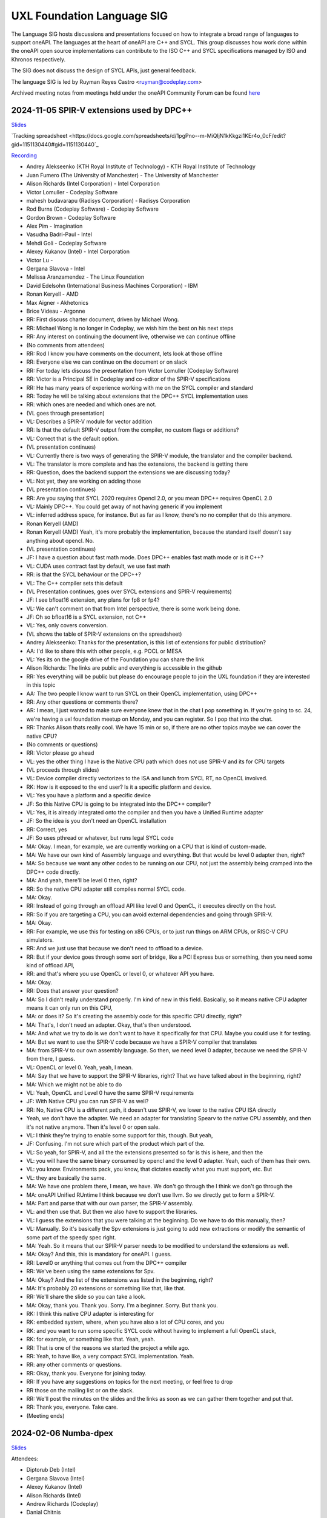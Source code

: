 ===========================
UXL Foundation Language SIG
===========================

The Language SIG hosts discussions and presentations focused on
how to integrate a broad range of languages to support oneAPI.
The languages at the heart of oneAPI are C++ and SYCL. This
group discusses how work done within the oneAPI open source
implementations can contribute to the ISO C++ and SYCL
specifications managed by ISO and Khronos respectively.

The SIG does not discuss the design of SYCL APIs, just general feedback.

The language SIG is led by Ruyman Reyes Castro <ruyman@codeplay.com>

Archived meeting notes from meetings held under the oneAPI 
Community Forum can be found `here`_

.. _here: https://github.com/oneapi-src/oneAPI-tab/tree/main/language

2024-11-05 SPIR-V extensions used by DPC++
============================================

`Slides <presentations/2024-11-05-spirv-extensions.pdf>`_

`Tracking spreadsheet <https://docs.google.com/spreadsheets/d/1pgPno--m-MiQIjN1kKkgzi1KEr4o_0cF/edit?gid=1151130440#gid=1151130440`_

`Recording <https://zoom.us/rec/share/hfZJJBRwrACUxfZH8iu4EFfRBehce7GtaWrXPsXlnD36KSh4RqFQuYQgmJvC1qG6.EQB4yIBUdigvbtAZ>`_


* Andrey Alekseenko (KTH Royal Institute of Technology) - KTH Royal Institute of 
  Technology
* Juan Fumero (The University of Manchester) - The University of Manchester
* Alison Richards (Intel Corporation) - Intel Corporation
* Victor Lomuller - Codeplay Software
* mahesh budavarapu (Radisys Corporation) - Radisys Corporation
* Rod Burns (Codeplay Software) - Codeplay Software
* Gordon Brown - Codeplay Software
* Alex Pim - Imagination
* Vasudha Badri-Paul - Intel
* Mehdi Goli - Codeplay Software
* Alexey Kukanov (Intel) - Intel Corporation
* Victor Lu - 
* Gergana Slavova - Intel
* Melissa Aranzamendez - The Linux Foundation
* David Edelsohn (International Business Machines Corporation) - IBM
* Ronan Keryell - AMD
* Max Aigner - Akhetonics
* Brice Videau - Argonne

* RR: First discuss charter document, driven by Michael Wong.
* RR: Michael Wong is no longer in Codeplay, we wish him the best on his next 
  steps
* RR: Any interest on continuing the document live, otherwise we can continue 
  offline
* (No comments from attendees)
* RR: Rod I know you have comments on the document, lets look at those offline
* RR: Everyone else we can continue on the document or on slack
* RR: For today lets discuss the presentation from Victor Lomuller (Codeplay 
  Software)
* RR: Victor is a Principal SE in Codeplay and co-editor of the SPIR-V 
  specifications
* RR: He has many years of experience working with me on the SYCL compiler and 
  standard
* RR: Today he will be talking about extensions that the DPC++ SYCL 
  implementation uses
* RR: which ones are needed and which ones are not.

* (VL goes through presentation)

* VL: Describes a SPIR-V module for vector addition
* RR: Is that the default SPIR-V output from the compiler, no custom flags or 
  additions?
* VL: Correct that is the default option.

* (VL presentation continues)

* VL: Currently there is two ways of generating the SPIR-V module, the 
  translator and the compiler backend.
* VL: The translator is more complete and has the extensions, the backend is 
  getting there
* RR: Question, does the backend support the extensions we are discussing 
  today?
* VL: Not yet, they are working on adding those

* (VL presentation continues)

* RR: Are you saying that SYCL 2020 requires Opencl 2.0, or you mean DPC++ 
  requires OpenCL 2.0
* VL: Mainly DPC++. You could get away of not having generic if you implement 
* VL: inferred address space, for instance. But as far as I know, there's no no 
  compiler that do this anymore.
* Ronan Keryell (AMD)
* Ronan Keryell (AMD) Yeah, it's more probably the implementation, because the 
  standard itself doesn't say anything about opencl. No.

* (VL presentation continues)

* JF: I have a question about fast math mode. Does DPC++ enables fast math mode 
  or is it C++?
* VL: CUDA uses contract fast by default, we use fast math
* RR: is that the SYCL behaviour or the DPC++?
* VL: The C++ compiler sets this default

* (VL Presentation continues, goes over SYCL extensions and SPIR-V 
  requirements)

* JF: I see bfloat16 extension, any plans for fp8 or fp4?
* VL: We can't comment on that from Intel perspective, there is some work being 
  done.
* JF: Oh so bfloat16 is a SYCL extension, not C++
* VL: Yes, only covers conversion.

* (VL shows the table of SPIR-V extensions on the spreadsheet)

* Andrey Alekseenko: Thanks for the presentation, is this list of extensions 
  for public distribution?
* AA: I'd like to share this with other people, e.g. POCL or MESA
* VL: Yes its on the google drive of the Foundation you can share the link
* Alison Richards: The links are public and everything is accessible in the 
  github
* RR: Yes everything will be public but please do encourage people to join the 
  UXL foundation if they are interested in this topic
* AA: The two people I know want to run SYCL on their OpenCL implementation, 
  using DPC++

* RR: Any other questions or comments there?
* AR: I mean, I just wanted to make sure everyone knew that in the chat I pop 
  something in. If you're going to sc. 24, we're having a uxl foundation meetup 
  on Monday, and you can register. So I pop that into the chat.

* RR: Thanks Alison thats really cool. We have 15 min or so, if there are no 
  other topics maybe we can cover the native CPU?
* (No comments or questions)

* RR: Victor please go ahead
* VL: yes the other thing I have is the Native CPU path which does not use 
  SPIR-V and its for CPU targets

* (VL proceeds through slides)

* VL: Device compiler directly vectorizes to the ISA and lunch from SYCL RT, no 
  OpenCL involved.
* RK: How is it exposed to the end user? Is it a specific platform and device.
* VL: Yes you have a platform and a specific device
* JF: So this Native CPU is going to be integrated into the DPC++ compiler?
* VL: Yes, it is already integrated onto the compiler and then you have a 
  Unified Runtime adapter
* JF: So the idea is you don't need an OpenCL installation
* RR: Correct, yes
* JF: So uses pthread or whatever, but runs legal SYCL code

* MA: Okay. I mean, for example, we are currently working on a CPU that is kind 
  of custom-made.
* MA: We have our own kind of Assembly language and everything. But that would 
  be level 0 adapter then, right?
* MA: So because we want any other codes to be running on our CPU, not just the 
  assembly being cramped into the DPC++ code directly.
* MA: And yeah, there'll be level 0 then, right?
* RR: So the native CPU adapter still compiles normal SYCL code.
* MA: Okay.
* RR: Instead of going through an offload API like level 0 and OpenCL, it 
  executes directly on the host.
* RR: So if you are targeting a CPU, you can avoid external dependencies and 
  going through SPIR-V.
* MA: Okay.
* RR: For example, we use this for testing on x86 CPUs, or to just run things 
  on ARM CPUs, or RISC-V CPU simulators.
* RR: And we just use that because we don't need to offload to a device.
* RR: But if your device goes through some sort of bridge, like a PCI Express 
  bus or something, then you need some kind of offload API,
* RR: and that's where you use OpenCL or level 0, or whatever API you have.
* MA: Okay.
* RR: Does that answer your question?
* MA: So I didn't really understand properly. I'm kind of new in this field. 
  Basically, so it means native CPU adapter means it can only run on this CPU,
* MA: or does it? So it's creating the assembly code for this specific CPU 
  directly, right?
* MA: That's, I don't need an adapter. Okay, that's then understood.
* MA: And what we try to do is we don't want to have it specifically for that 
  CPU. Maybe you could use it for testing.
* MA: But we want to use the SPIR-V code because we have a SPIR-V compiler that 
  translates
* MA: from SPIR-V to our own assembly language. So then, we need level 0 
  adapter, because we need the SPIR-V from there, I guess.
* VL: OpenCL or level 0. Yeah, yeah, I mean.
* MA: Say that we have to support the SPIR-V libraries, right? That we have 
  talked about in the beginning, right?
* MA: Which we might not be able to do
* VL: Yeah, OpenCL and Level 0 have the same SPIR-V requirements
* JF: With Native CPU you can run SPIR-V as well?
* RR: No, Native CPU is a different path, it doesn't use SPIR-V, we lower to 
  the native CPU ISA directly
* Yeah, we don't have the adapter. We need an adapter for translating Spearv to 
  the native CPU assembly, and then it's not native anymore. Then it's level 0 
  or open sale.
* VL: I think they're trying to enable some support for this, though. But yeah,
* JF: Confusing. I'm not sure which part of the product which part of the.
* VL: So yeah, for SPIR-V, and all the the extensions presented so far is this 
  is here, and then the
* VL: you will have the same binary consumed by opencl and the level 0 adapter. 
  Yeah, each of them has their own.
* VL: you know. Environments pack, you know, that dictates exactly what you 
  must support, etc. But
* VL: they are basically the same.
* MA: We have one problem there, I mean, we have. We don't go through the I 
  think we don't go through the
* MA: oneAPI Unified RUntime I think because we don't use llvm. So we directly 
  get to form a SPIR-V.
* MA: Part and parse that with our own parser, the SPIR-V assembly.
* VL: and then use that. But then we also have to support the libraries.
* VL: I guess the extensions that you were talking at the beginning. Do we have 
  to do this manually, then?
* VL: Manually. So it's basically the Spv extensions is just going to add new 
  extractions or modify the semantic of some part of the speedy spec right.
* MA: Yeah. So it means that our SPIR-V parser needs to be modified to 
  understand the extensions as well.
* MA: Okay? And this, this is mandatory for oneAPI. I guess.
* RR: Level0 or anything that comes out from the DPC++ compiler
* RR: We've been using the same extensions for Spv.
* MA: Okay? And the list of the extensions was listed in the beginning, right?
* MA: It's probably 20 extensions or something like that, like that.
* RR: We'll share the slide so you can take a look.
* MA: Okay, thank you. Thank you. Sorry. I'm a beginner. Sorry. But thank you.
* RK: I think this native CPU adapter is interesting for
* RK: embedded system, where, when you have also a lot of CPU cores, and you
* RK: and you want to run some specific SYCL code without having to implement a 
  full OpenCL stack,
* RK: for example, or something like that. Yeah, yeah.
* RR: That is one of the reasons we started the project a while ago.
* RR: Yeah, to have like, a very compact SYCL implementation. Yeah.
* RR: any other comments or questions.
* RR: Okay, thank you. Everyone for joining today.
* RR: If you have any suggestions on topics for the next meeting, or feel free 
  to drop
* RR those on the mailing list or on the slack.
* RR: We'll post the minutes on the slides and the links as soon as we can 
  gather them together and put that.
* RR: Thank you, everyone. Take care.

* (Meeting ends)

2024-02-06 Numba-dpex
=====================

`Slides <presentations/2024-02-06-numba.pdf>`__

Attendees:

* Diptorub Deb (Intel)
* Gergana Slavova (Intel)
* Alexey Kukanov (Intel)
* Alison Richards (Intel)
* Andrew Richards (Codeplay)
* Danial Chitnis
* Daniel Keller
* Igor
* Ivan Butygin (Intel)
* Khaled Talucker
* Mehdi Goli (Intel)
* Oleksandr Pavlyk
* Robert Cohn (Intel)
* Rod Burns (Codeplay)
* Sergey Maydanov
* Victor Lomuller (Intel)

Notes:

* Presentation on Intel extensions for Numba to support accelerators (xPU)
* Includes extensions to support algorithms executing on the GPU 
* Also a direct kernel programing model (akin to SYCL on python)
* Enables python-array interface to accelerate device
* DPCTL is a set of bindingsa to expose SYCL interfaces to python
* Only minimal subset
* Python developers dont want to use the cython interfaces they are difficult
* Python developers want to write python code
* You can list platforms and select devices
* Supports dpctl backend (but using custom build)

    Q: How is the memory allocation happening? is it per call?

    A: Memory is allocated (using USM) on the convert functions. Explicit copies.

* numba-dpex is a JIT compiler for a SYCL-like kernel programming API
* extends the existing structure
* Performance-wise, still numpy-dpex is not on par with dpcpp
* Everything is Open source, and works on all Intel GPUs
* Expected a Production grade kernel API on upcoming releases
* Available on conda and pip, easily to use for python community

    Q: Any support for multiple gpus?

    A: No, exploring how that would work

    Q: Do we have performance comparisons for NVIDIA platforms?

    A: Numba.cuda exists but no SYCL on cuda support out of the box

* No comparisons so far between the two backends

2023-11-07 SYCL-Graphs
=======================

`Slides <presentation/2023-09-19-EC-sycl-graph.pdf>`
`Demo video <presentation/2023-09-19-EC-sycl-graph-demo.mp4>`


* SYCL Graph extension has been ongoing for a year
* Started as two separate implementations from Codeplay and Intel
* Merged onto one after intense collaboration
* Link to document and status
* There is a new command graph object that can be on two states
* The state goes from modifable to complete
* Presents a Saxpy example init and compute nodes
* you can record and reply a queue as they execute
* you can also use an explicit API
* Presented in IWOCL
* Since then evolving, discovered an issue with buffer lifetime
* New property that forces uses to accept buffer - not ideal
* Extend buffer lifetimes (not implemented)
* Need to take a copy of the host buffer to ensure is not lost
* Working on implementation and feedback
* Implementation status, shows overall graph architecture
* There is a command buffer extension API to Unified Runtime
* Loosely based on OpenCL extension
* Implemented to CUDA and Level Zero backends
* CUDA merged November 2023 on intel/llvm repo
* OpenCL backend in progress
* HIP implementation has not started
* Describes implementation details
* Some features are not supported, e.g. host task
* It is complicated to figure out how extensions interact with each other
* Potentially any extension can be used
* In practise only enqueue barrier is supported
* oneDNN demo based on 3.3 release with a modified example of a cnn
* Shows recorded demo with minimal modification
* Runs on level zero
* Future work: Still work to complete the current speciciation
* Profiling is still missing, needs more work
* As more users stress the implementation there will be bugs and corner cases
* CUDA-Graph differences: transitive stream/queue capture
* Update arguments to graph nodes: modify an argument without re-creating
* Not supported on LZ
* Graph owned memory allocation
* Device Model: Can we have a graph object with multiple devices?
* Can this work across backends even? 
* Currently submission is driven by queues, associated to single device
* Opposite direction: Create a graph without a device
* SYCL-specific features: buffer lifetimes, scheduling, multiple graph
* Graph fusion which combines the SYCL Kernel fusion proposal
* Still implementation pending

QA: transitive stream, 
when we record it has not happened - 

QA: Graph memory allocation


RonanK:  Buffer lifetime - there is some UB on the buffer, 
collaboration opportunity. Discuss with Greg Lueck

RonanK: Start and End recording is very stateful and does
not fully represent the spirit of C++
On SYCL SC we have proposals using tokens for that
Recording token when the token is destructed then you stop recording
If you have an exception is not safe when using being/end recording
so is not very C++ safe.
EC: Will link internally this was discussed before but we may have to
repeat
Pablo: We are actively working on the interface with customers and
we are always open to have more feedback.


2023-09-19
=============

* Ruyman Reyes (Intel/Codeplay)
* Lukas Sommer (Codeplay Software Ltd)
* Benie (Codeplay Software Ltd)
* Hyesun Hong (Samsung SAIT)
* Julian Oppermann (Codeplay Software Ltd)
* Mehdi Goli (Codeplay Software Ltd)
* Lueck, Gregory (Intel)
* Jesus Labarta (BSC) (Guest)
* Brodman, James (Intel)
* Hanwoong Jung (Samsung SAIT)
* Brice Goglin (Invité)
* Plaska, Oskar (Contractor, Cognizant)
* Tom Deakin (Univ. of Bristol)
* Marcin (N/A)
* Victor Lomuller (Codeplay Software Ltd)
* Biagio COSENZA (Università degli Studi di Salerno)
* Voss, Michael J (Intel)
* Kukanov, Alexey (Intel)
* Richards, Alison L (Intel)
* Adam Kuźniar (Mobica)
* Slavova, Gergana S (Intel)
* bongjun kim (Samsung SAIT)
* Keryell, Ronan (XILINX LABS)
* Juan Fumero (University of Manchester)
* Gordon Brown (Codeplay Software Ltd)
* Tim (N/A)
* Kinsner, Michael (Intel)
* Petersen, Paul (Intel)
* Videau, Brice (ANL)
* Holmes, Daniel John (Intel)
* Frank Brill (Cadence)
* Mrozek, Michal (Intel)
* Reble, Pablo (Intel)
* Andrew Richards (Intel/Codeplay)
* Smith, Timmie (Intel)


SYCL Extension Proposal for PIM/PNM
--------------------------------------

Hyesun Hong,
`Slides <presentation/2023-09-19-HS-sycl-pim-extensions.pdf>`

* PIM/PNM technology enables computation directly on memory
* Prevents data movement improving performance and reducing consumption
* Operates directly on memory banks by reading and storing on rows and columns
* Aquabolt-XL is the first demonstrator
* Can be drop in on any memory controller
* CXL-PNM is the CXL variant for PNM, can work with multiple PIM

SYCL Extension for PIM/PNM
* Work in collaboration with Codeplay Software team
* Goals

  * Seamlessly integrate PIM/PNM operation into SYCL
  * Allow combination of xGPU and PIM/PNM in one device kernel
  * Not specific to one hardware

* Design

  * Vector operation seem like natural fit
  * no convergence guarantee and vector size explicit

* Model as special function unit

  * Aligns with trends to model special functional units inside accelerators
  * Compiler automatic mapping often not possible
  * joint_matrix-like interface


* Group functions

  * Easy to use
  * Can easily be combined with device code
  * Give necessary convergence guarantees


* Recap of SYCL work-item, work-group and group functions

  * Group functions must be encountered in converged control flow

* Extension

  * Extended group functions with additional overload of joint_reduce
  * and new joint_transform and joint_inner_product
  * Block size as template parameter, number of blocks as runtime parameter
  * allows calculation of number of elements to process

* Extension for PNM

  * Added new overloads of joint_exclusive_scan,
  * joint_inclusive_scan, reduce_over_group

* PNM standalone has less opportunity for parallelism

  * limited by memory controller
  * -> Combine PNM and PIM, PNM generates commands for PIM blocks

* Two modes

  * PIM mode: PIM blocks can operate independently, can choose number of blocks
  * PNM mode: Synchronized execution on multiple PIM blocks

* Mapping

  * Every PIM block is one work-item
  * PNM with attached PIM blocks forms one work-group

* Execution

  * Work-item operations map to PIM operation
  * Group functions map to PNM operation

* Example

  * work-item execution maps to PIM
  * group function maps to PNM

* Conclusion

  * Integrate support for PIM/PNM into SYCL

Q&A
* Are the proposed functions specific to PIM, could also be used with other HW?

  * Can also be used with other hardware.
  * Semantics not PIM-specific, but translation of C++ to SYCL
  * Can also map nicely to other types of hardware, e.g. vector processor

* Why have the user explicitly specify a block-size?

  * Not a hardware detail
  * Rather a promise by the user that data-blocks
    will always be at least that big
  * Promise allows device compiler to perform optimizations,
    efficient looping inside PIM unit

* Could num_blocks runtime parameter be replaced by iterator?

  * requires to be divisible by block-size
  * Yes, that is possible, mainly a design question
  * Current version might have additional implications regarding alignment

